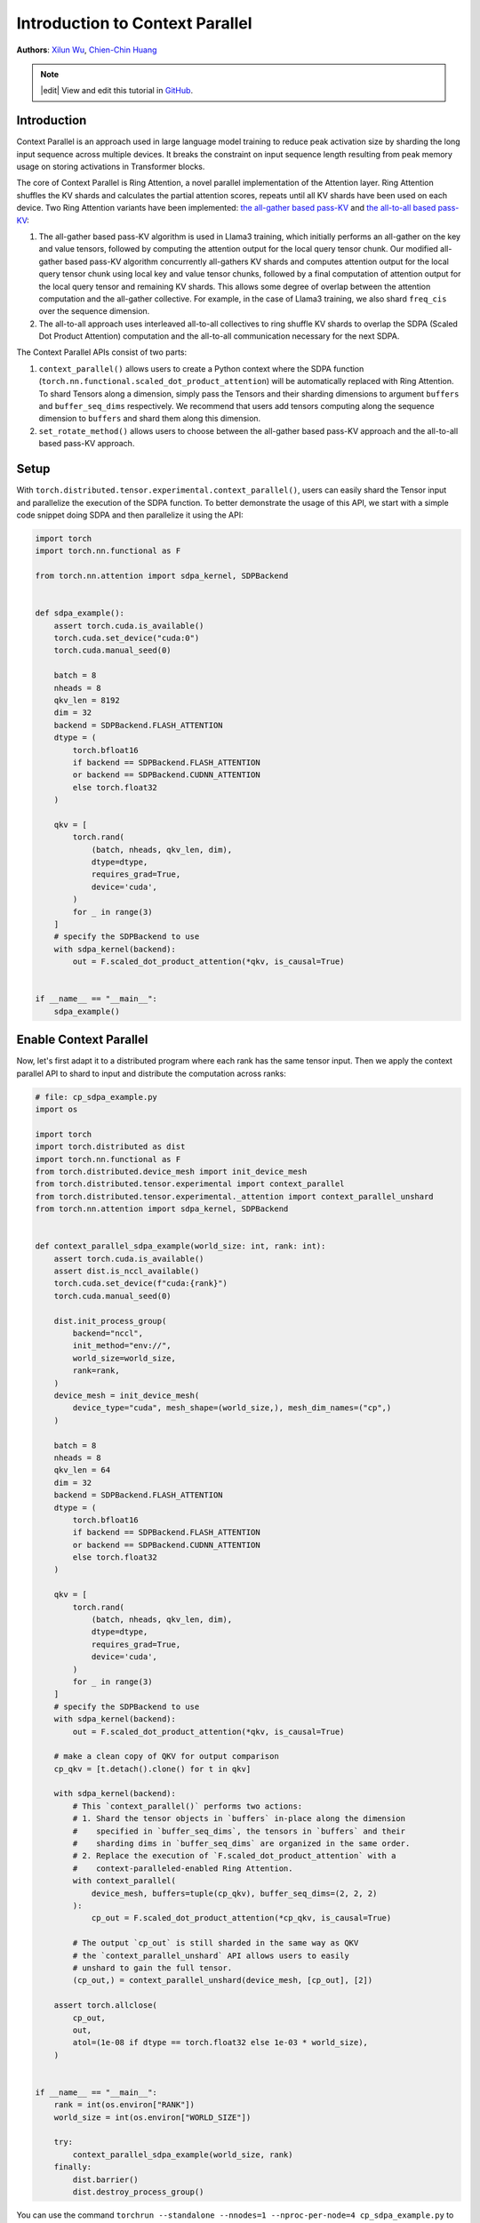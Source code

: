 Introduction to Context Parallel
======================================
**Authors**: `Xilun Wu <https://github.com/XilunWu>`_, `Chien-Chin Huang <https://github.com/fegin>`__

.. note::
    |edit| View and edit this tutorial in `GitHub <https://github.com/pytorch/tutorials/blob/main/prototype_source/context_parallel.rst>`__.

.. grid:: 2

   .. grid-item-card:: :octicon:`mortar-board;1em;` What you will learn
      :class-card: card-prerequisites

      * `Context Parallel APIs <https://pytorch.org/docs/stable/distributed.tensor.html#torch.distributed.tensor.experimental.context_parallel>`__
      * `1M sequence training in TorchTitan with Context Parallel <https://discuss.pytorch.org/t/distributed-w-torchtitan-breaking-barriers-training-long-context-llms-with-1m-sequence-length-in-pytorch-using-context-parallel/215082>`__


   .. grid-item-card:: :octicon:`list-unordered;1em;` Prerequisites
      :class-card: card-prerequisites

      * PyTorch 2.7 or later


Introduction
------------

Context Parallel is an approach used in large language model training to reduce peak activation size by sharding the long input sequence across multiple devices.
It breaks the constraint on input sequence length resulting from peak memory usage on storing activations in Transformer blocks.

The core of Context Parallel is Ring Attention, a novel parallel implementation of the Attention layer.
Ring Attention shuffles the KV shards and calculates the partial attention scores, repeats until all KV shards have been used on each device.
Two Ring Attention variants have been implemented: `the all-gather based pass-KV <https://arxiv.org/abs/2407.21783>`__ and `the all-to-all based pass-KV <https://openreview.net/forum?id=WsRHpHH4s0>`__:

1.  The all-gather based pass-KV algorithm is used in Llama3 training, which initially performs an all-gather on the key and value tensors, followed by computing the attention output for the
    local query tensor chunk. Our modified all-gather based pass-KV algorithm concurrently all-gathers KV shards and computes attention output for the local query tensor chunk
    using local key and value tensor chunks, followed by a final computation of attention output for the local query tensor and remaining KV shards. This allows some degree of
    overlap between the attention computation and the all-gather collective. For example, in the case of Llama3 training, we also shard ``freq_cis`` over the sequence dimension.
2.  The all-to-all approach uses interleaved all-to-all collectives to ring shuffle KV shards to overlap the SDPA (Scaled Dot Product Attention) computation and the all-to-all communication
    necessary for the next SDPA.

The Context Parallel APIs consist of two parts:

1.  ``context_parallel()`` allows users to create a Python context where the SDPA function (``torch.nn.functional.scaled_dot_product_attention``)
    will be automatically replaced with Ring Attention. To shard Tensors along a dimension, simply pass the Tensors and their sharding dimensions to
    argument ``buffers`` and ``buffer_seq_dims`` respectively. We recommend that users add tensors computing along the sequence dimension to ``buffers``
    and shard them along this dimension.
2.  ``set_rotate_method()`` allows users to choose between the all-gather based pass-KV approach and the all-to-all based pass-KV approach.


Setup
---------------------

With ``torch.distributed.tensor.experimental.context_parallel()``, users can easily shard the Tensor input and parallelize the execution of the SDPA function.
To better demonstrate the usage of this API, we start with a simple code snippet doing SDPA and then parallelize it using the API:

.. code:: python

    import torch
    import torch.nn.functional as F

    from torch.nn.attention import sdpa_kernel, SDPBackend


    def sdpa_example():
        assert torch.cuda.is_available()
        torch.cuda.set_device("cuda:0")
        torch.cuda.manual_seed(0)

        batch = 8
        nheads = 8
        qkv_len = 8192
        dim = 32
        backend = SDPBackend.FLASH_ATTENTION
        dtype = (
            torch.bfloat16
            if backend == SDPBackend.FLASH_ATTENTION
            or backend == SDPBackend.CUDNN_ATTENTION
            else torch.float32
        )

        qkv = [
            torch.rand(
                (batch, nheads, qkv_len, dim),
                dtype=dtype,
                requires_grad=True,
                device='cuda',
            )
            for _ in range(3)
        ]
        # specify the SDPBackend to use
        with sdpa_kernel(backend):
            out = F.scaled_dot_product_attention(*qkv, is_causal=True)


    if __name__ == "__main__":
        sdpa_example()


Enable Context Parallel
-----------------------

Now, let's first adapt it to a distributed program where each rank has the same tensor input. Then we apply the context parallel API to
shard to input and distribute the computation across ranks:

.. code:: python

    # file: cp_sdpa_example.py
    import os

    import torch
    import torch.distributed as dist
    import torch.nn.functional as F
    from torch.distributed.device_mesh import init_device_mesh
    from torch.distributed.tensor.experimental import context_parallel
    from torch.distributed.tensor.experimental._attention import context_parallel_unshard
    from torch.nn.attention import sdpa_kernel, SDPBackend


    def context_parallel_sdpa_example(world_size: int, rank: int):
        assert torch.cuda.is_available()
        assert dist.is_nccl_available()
        torch.cuda.set_device(f"cuda:{rank}")
        torch.cuda.manual_seed(0)

        dist.init_process_group(
            backend="nccl",
            init_method="env://",
            world_size=world_size,
            rank=rank,
        )
        device_mesh = init_device_mesh(
            device_type="cuda", mesh_shape=(world_size,), mesh_dim_names=("cp",)
        )

        batch = 8
        nheads = 8
        qkv_len = 64
        dim = 32
        backend = SDPBackend.FLASH_ATTENTION
        dtype = (
            torch.bfloat16
            if backend == SDPBackend.FLASH_ATTENTION
            or backend == SDPBackend.CUDNN_ATTENTION
            else torch.float32
        )

        qkv = [
            torch.rand(
                (batch, nheads, qkv_len, dim),
                dtype=dtype,
                requires_grad=True,
                device='cuda',
            )
            for _ in range(3)
        ]
        # specify the SDPBackend to use
        with sdpa_kernel(backend):
            out = F.scaled_dot_product_attention(*qkv, is_causal=True)

        # make a clean copy of QKV for output comparison
        cp_qkv = [t.detach().clone() for t in qkv]

        with sdpa_kernel(backend):
            # This `context_parallel()` performs two actions:
            # 1. Shard the tensor objects in `buffers` in-place along the dimension
            #    specified in `buffer_seq_dims`, the tensors in `buffers` and their
            #    sharding dims in `buffer_seq_dims` are organized in the same order.
            # 2. Replace the execution of `F.scaled_dot_product_attention` with a
            #    context-paralleled-enabled Ring Attention.
            with context_parallel(
                device_mesh, buffers=tuple(cp_qkv), buffer_seq_dims=(2, 2, 2)
            ):
                cp_out = F.scaled_dot_product_attention(*cp_qkv, is_causal=True)

            # The output `cp_out` is still sharded in the same way as QKV
            # the `context_parallel_unshard` API allows users to easily
            # unshard to gain the full tensor.
            (cp_out,) = context_parallel_unshard(device_mesh, [cp_out], [2])

        assert torch.allclose(
            cp_out,
            out,
            atol=(1e-08 if dtype == torch.float32 else 1e-03 * world_size),
        )


    if __name__ == "__main__":
        rank = int(os.environ["RANK"])
        world_size = int(os.environ["WORLD_SIZE"])

        try:
            context_parallel_sdpa_example(world_size, rank)
        finally:
            dist.barrier()
            dist.destroy_process_group()


You can use the command ``torchrun --standalone --nnodes=1 --nproc-per-node=4 cp_sdpa_example.py`` to launch the above context parallel
SDPA on 4 GPUs. We demonstrate the numeric correctness by comparing the output of Ring Attention to that of SDPA on a single GPU.


Select Rotation Approach
------------------------

You can choose the desired shards rotation approach in Ring Attention by using ``torch.distributed.tensor.experimental._attention.set_rotate_method()``:

.. code:: python

    # file: cp_sdpa_example.py
    from torch.distributed.tensor.experimental._attention import set_rotate_method

    set_rotate_method("alltoall")  # rotate shards using all-to-all

    with sdpa_kernel(backend):
        with context_parallel(
            device_mesh, buffers=tuple(cp_qkv), buffer_seq_dims=(2, 2, 2)
        ):
            cp_out = F.scaled_dot_product_attention(*cp_qkv, is_causal=True)


The default rotation approach is the all-gather based pass-KV.


Conclusion
----------

In this tutorial, we have learned how to parallelize the SDPA computation along the sequence dimension easily with our Context Parallel APIs. For
design and implementation details, performance analysis, and an end-to-end training example in `TorchTitan <https://github.com/pytorch/torchtitan>`__,
see our post on `PyTorch native long-context training <https://discuss.pytorch.org/t/distributed-w-torchtitan-breaking-barriers-training-long-context-llms-with-1m-sequence-length-in-pytorch-using-context-parallel/215082>`__.
